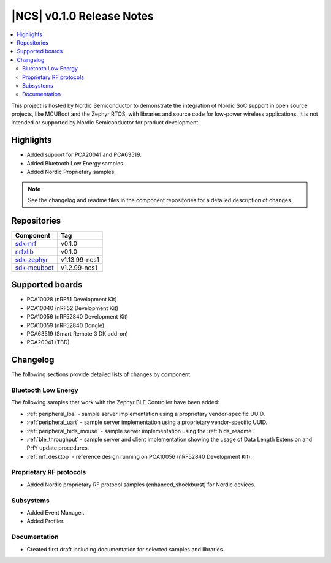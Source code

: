 .. _ncs_release_notes_010:

|NCS| v0.1.0 Release Notes
##########################

.. contents::
   :local:
   :depth: 2

This project is hosted by Nordic Semiconductor to demonstrate the integration of Nordic SoC support in open source projects, like MCUBoot and the Zephyr RTOS, with libraries and source code for low-power wireless applications.
It is not intended or supported by Nordic Semiconductor for product development.

Highlights
**********

* Added support for PCA20041 and PCA63519.
* Added Bluetooth Low Energy samples.
* Added Nordic Proprietary samples.

.. note::
   See the changelog and readme files in the component repositories for a detailed description of changes.

Repositories
************
.. list-table::
   :header-rows: 1

   * - Component
     - Tag
   * - `sdk-nrf <https://github.com/nrfconnect/sdk-nrf>`_
     - v0.1.0
   * - `nrfxlib <https://github.com/nrfconnect/nrfxlib>`_
     - v0.1.0
   * - `sdk-zephyr <https://github.com/nrfconnect/sdk-zephyr>`_
     - v1.13.99-ncs1
   * - `sdk-mcuboot <https://github.com/nrfconnect/sdk-mcuboot>`_
     - v1.2.99-ncs1


Supported boards
****************

* PCA10028 (nRF51 Development Kit)
* PCA10040 (nRF52 Development Kit)
* PCA10056 (nRF52840 Development Kit)
* PCA10059 (nRF52840 Dongle)
* PCA63519 (Smart Remote 3 DK add-on)
* PCA20041 (TBD)


Changelog
*********

The following sections provide detailed lists of changes by component.

Bluetooth Low Energy
====================

The following samples that work with the Zephyr BLE Controller have been added:

* :ref:`peripheral_lbs` - sample server implementation using a proprietary vendor-specific UUID.
* :ref:`peripheral_uart` - sample server implementation using a proprietary vendor-specific UUID.
* :ref:`peripheral_hids_mouse` - sample server implementation using the :ref:`hids_readme`.
* :ref:`ble_throughput` - sample server and client implementation showing the usage of Data Length Extension and PHY update procedures.
* :ref:`nrf_desktop` - reference design running on PCA10056 (nRF52840 Development Kit).


Proprietary RF protocols
========================

* Added Nordic proprietary RF protocol samples (enhanced_shockburst) for Nordic devices.

Subsystems
==========

* Added Event Manager.
* Added Profiler.


Documentation
=============

* Created first draft including documentation for selected samples and libraries.
